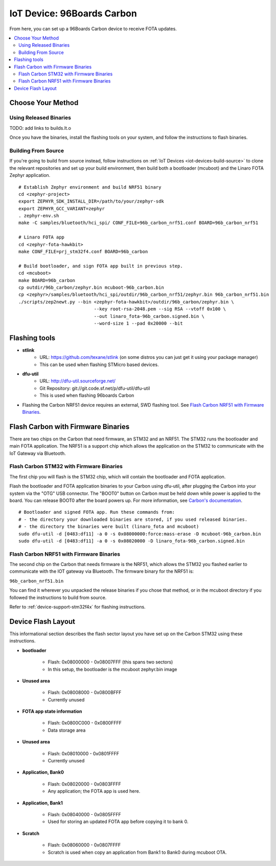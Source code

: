 .. highlight:: sh

.. _iot-device-96b_carbon:

IoT Device: 96Boards Carbon
===========================

From here, you can set up a 96Boards Carbon device to receive FOTA
updates.

.. contents::
   :local:

Choose Your Method
------------------

Using Released Binaries
~~~~~~~~~~~~~~~~~~~~~~~

TODO: add links to builds.lt.o

Once you have the binaries, install the flashing tools on your system,
and follow the instructions to flash binaries.

Building From Source
~~~~~~~~~~~~~~~~~~~~

If you're going to build from source instead, follow instructions on
:ref:`IoT Devices <iot-devices-build-source>` to clone the relevant
repositories and set up your build environment, then build both a
bootloader (mcuboot) and the Linaro FOTA Zephyr application. ::

    # Establish Zephyr environment and build NRF51 binary
    cd <zephyr-project>
    export ZEPHYR_SDK_INSTALL_DIR=/path/to/your/zephyr-sdk
    export ZEPHYR_GCC_VARIANT=zephyr
    . zephyr-env.sh
    make -C samples/bluetooth/hci_spi/ CONF_FILE=96b_carbon_nrf51.conf BOARD=96b_carbon_nrf51

    # Linaro FOTA app
    cd <zephyr-fota-hawkbit>
    make CONF_FILE=prj_stm32f4.conf BOARD=96b_carbon

    # Build bootloader, and sign FOTA app built in previous step.
    cd <mcuboot>
    make BOARD=96b_carbon
    cp outdir/96b_carbon/zephyr.bin mcuboot-96b_carbon.bin
    cp <zephyr>/samples/bluetooth/hci_spi/outdir/96b_carbon_nrf51/zephyr.bin 96b_carbon_nrf51.bin
    ./scripts/zep2newt.py --bin <zephyr-fota-hawkbit>/outdir/96b_carbon/zephyr.bin \
                                --key root-rsa-2048.pem --sig RSA --vtoff 0x100 \
                                --out linaro_fota-96b_carbon.signed.bin \
                                --word-size 1 --pad 0x20000 --bit

Flashing tools
--------------

- **stlink**
    - URL: https://github.com/texane/stlink (on some distros you can just get it using your package manager)
    - This can be used when flashing STMicro based devices.
- **dfu-util**
    - URL: http://dfu-util.sourceforge.net/
    - Git Repository: git://git.code.sf.net/p/dfu-util/dfu-util
    - This is used when flashing 96boards Carbon
- Flashing the Carbon NRF51 device requires an external, SWD flashing
  tool. See `Flash Carbon NRF51 with Firmware Binaries`_.

Flash Carbon with Firmware Binaries
-----------------------------------

There are two chips on the Carbon that need firmware, an STM32 and an
NRF51. The STM32 runs the bootloader and main FOTA application. The
NRF51 is a support chip which allows the application on the STM32 to
communicate with the IoT Gateway via Bluetooth.

Flash Carbon STM32 with Firmware Binaries
~~~~~~~~~~~~~~~~~~~~~~~~~~~~~~~~~~~~~~~~~

The first chip you will flash is the STM32 chip, which will contain
the bootloader and FOTA application.

Flash the bootloader and FOTA application binaries to your Carbon
using dfu-util, after plugging the Carbon into your system via the
"OTG" USB connector. The "BOOT0" button on Carbon must be held down
while power is applied to the board.  You can release BOOT0 after the
board powers up. For more information, see `Carbon's documentation
<http://www.96boards.org/documentation/IoTEdition/Carbon/GettingStarted/README.md/>`_. ::

    # Bootloader and signed FOTA app. Run these commands from:
    # - the directory your downloaded binaries are stored, if you used released binaries.
    # - the directory the binaries were built (linaro_fota and mcuboot)
    sudo dfu-util -d [0483:df11] -a 0 -s 0x08000000:force:mass-erase -D mcuboot-96b_carbon.bin
    sudo dfu-util -d [0483:df11] -a 0 -s 0x08020000 -D linaro_fota-96b_carbon.signed.bin

Flash Carbon NRF51 with Firmware Binaries
~~~~~~~~~~~~~~~~~~~~~~~~~~~~~~~~~~~~~~~~~

The second chip on the Carbon that needs firmware is the NRF51, which
allows the STM32 you flashed earlier to communicate with the IOT
gateway via Bluetooth. The firmware binary for the NRF51 is:

``96b_carbon_nrf51.bin``

You can find it wherever you unpacked the release binaries if you
chose that method, or in the mcuboot directory if you followed the
instructions to build from source.

Refer to :ref:`device-support-stm32f4x` for flashing instructions.

Device Flash Layout
-------------------

This informational section describes the flash sector layout you have
set up on the Carbon STM32 using these instructions.

- **bootloader**

    - Flash: 0x08000000 - 0x08007FFF (this spans two sectors)
    - In this setup, the bootloader is the mcuboot zephyr.bin image

- **Unused area**

    - Flash: 0x08008000 - 0x0800BFFF
    - Currently unused

- **FOTA app state information**

    - Flash: 0x0800C000 - 0x0800FFFF
    - Data storage area

- **Unused area**

    - Flash: 0x08010000 - 0x0801FFFF
    - Currently unused

- **Application, Bank0**

    - Flash: 0x08020000 - 0x0803FFFF
    - Any application; the FOTA app is used here.

- **Application, Bank1**

    - Flash: 0x08040000 - 0x0805FFFF
    - Used for storing an updated FOTA app before copying it to
      bank 0.

- **Scratch**

    - Flash:  0x08060000 - 0x0807FFFF
    - Scratch is used when copy an application from Bank1 to Bank0
      during mcuboot OTA.
